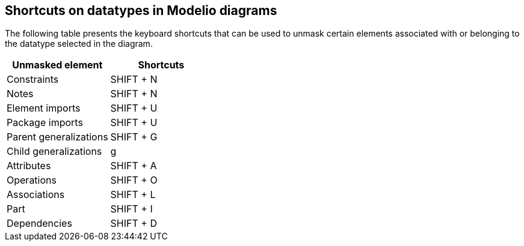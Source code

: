 [[Shortcuts-on-datatypes-in-Modelio-diagrams]]

[[shortcuts-on-datatypes-in-modelio-diagrams]]
Shortcuts on datatypes in Modelio diagrams
------------------------------------------

The following table presents the keyboard shortcuts that can be used to unmask certain elements associated with or belonging to the datatype selected in the diagram.

[cols=",",options="header",]
|=================================
|Unmasked element |Shortcuts
|Constraints |SHIFT + N
|Notes |SHIFT + N
|Element imports |SHIFT + U
|Package imports |SHIFT + U
|Parent generalizations |SHIFT + G
|Child generalizations |g
|Attributes |SHIFT + A
|Operations |SHIFT + O
|Associations |SHIFT + L
|Part |SHIFT + I
|Dependencies |SHIFT + D
|=================================


